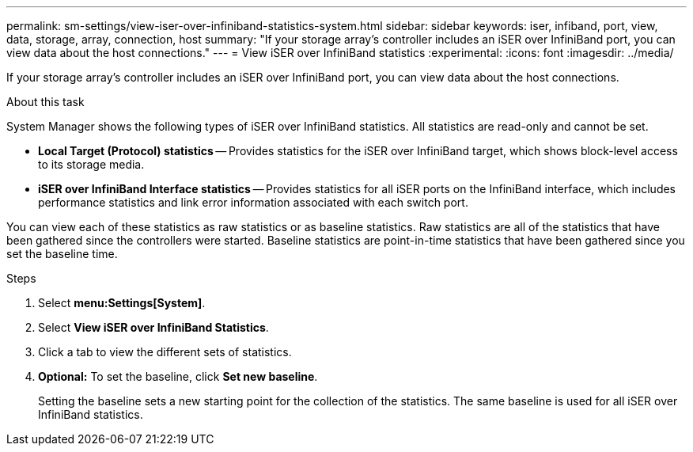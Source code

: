 ---
permalink: sm-settings/view-iser-over-infiniband-statistics-system.html
sidebar: sidebar
keywords: iser, infiband, port, view, data, storage, array, connection, host
summary: "If your storage array’s controller includes an iSER over InfiniBand port, you can view data about the host connections."
---
= View iSER over InfiniBand statistics
:experimental:
:icons: font
:imagesdir: ../media/

[.lead]
If your storage array's controller includes an iSER over InfiniBand port, you can view data about the host connections.

.About this task

System Manager shows the following types of iSER over InfiniBand statistics. All statistics are read-only and cannot be set.

* *Local Target (Protocol) statistics* -- Provides statistics for the iSER over InfiniBand target, which shows block-level access to its storage media.
* *iSER over InfiniBand Interface statistics* -- Provides statistics for all iSER ports on the InfiniBand interface, which includes performance statistics and link error information associated with each switch port.

You can view each of these statistics as raw statistics or as baseline statistics. Raw statistics are all of the statistics that have been gathered since the controllers were started. Baseline statistics are point-in-time statistics that have been gathered since you set the baseline time.

.Steps

. Select *menu:Settings[System]*.
. Select *View iSER over InfiniBand Statistics*.
. Click a tab to view the different sets of statistics.
. *Optional:* To set the baseline, click *Set new baseline*.
+
Setting the baseline sets a new starting point for the collection of the statistics. The same baseline is used for all iSER over InfiniBand statistics.

